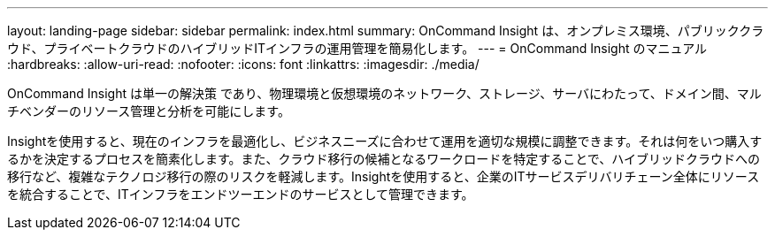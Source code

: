 ---
layout: landing-page 
sidebar: sidebar 
permalink: index.html 
summary: OnCommand Insight は、オンプレミス環境、パブリッククラウド、プライベートクラウドのハイブリッドITインフラの運用管理を簡易化します。 
---
= OnCommand Insight のマニュアル
:hardbreaks:
:allow-uri-read: 
:nofooter: 
:icons: font
:linkattrs: 
:imagesdir: ./media/


[role="lead"]
OnCommand Insight は単一の解決策 であり、物理環境と仮想環境のネットワーク、ストレージ、サーバにわたって、ドメイン間、マルチベンダーのリソース管理と分析を可能にします。

Insightを使用すると、現在のインフラを最適化し、ビジネスニーズに合わせて運用を適切な規模に調整できます。それは何をいつ購入するかを決定するプロセスを簡素化します。また、クラウド移行の候補となるワークロードを特定することで、ハイブリッドクラウドへの移行など、複雑なテクノロジ移行の際のリスクを軽減します。Insightを使用すると、企業のITサービスデリバリチェーン全体にリソースを統合することで、ITインフラをエンドツーエンドのサービスとして管理できます。
